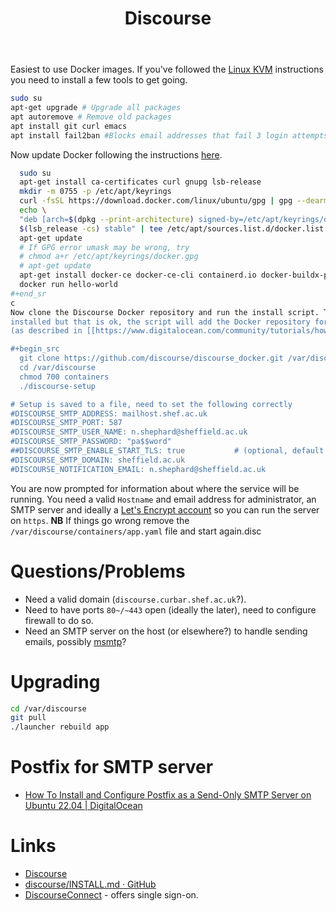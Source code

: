 :PROPERTIES:
:ID:       13de4e0e-4c14-48c8-897e-42862be8cfc1
:mtime:    20230314153055 20230309214237 20230308212843 20230308133735 20230308095908 20230302104209 20230215121954
:ctime:    20230215121954
:END:
#+TITLE: Discourse
#+FILETAGS: :gnu:linux:foss:web:

Easiest to use Docker images. If you've followed the [[id:fab2461a-c95a-47e3-9e5d-64af083c92e0][Linux KVM]] instructions you need to install a few tools to get
going.

#+begin_src bash
  sudo su
  apt-get upgrade # Upgrade all packages
  apt autoremove # Remove old packages
  apt install git curl emacs
  apt install fail2ban #Blocks email addresses that fail 3 login attempts for 10 minutes
#+end_src

Now update Docker following the instructions [[https://docs.docker.com/engine/install/ubuntu/][here]].

#+begin_src bash
  sudo su
  apt-get install ca-certificates curl gnupg lsb-release
  mkdir -m 0755 -p /etc/apt/keyrings
  curl -fsSL https://download.docker.com/linux/ubuntu/gpg | gpg --dearmor -o /etc/apt/keyrings/docker.gpg
  echo \
  "deb [arch=$(dpkg --print-architecture) signed-by=/etc/apt/keyrings/docker.gpg] https://download.docker.com/linux/ubuntu \
  $(lsb_release -cs) stable" | tee /etc/apt/sources.list.d/docker.list > /dev/null
  apt-get update
  # If GPG error umask may be wrong, try
  # chmod a+r /etc/apt/keyrings/docker.gpg
  # apt-get update
  apt-get install docker-ce docker-ce-cli containerd.io docker-buildx-plugin docker-compose-plugin
  docker run hello-world
#+end_sr
c
Now clone the Discourse Docker repository and run the install script. This will probably inform you that Docker isn't
installed but that is ok, the script will add the Docker repository for you, then download and install Docker for you
(as described in [[https://www.digitalocean.com/community/tutorials/how-to-install-and-use-docker-on-ubuntu-20-04][this article]] but without you having to do anything).

#+begin_src
  git clone https://github.com/discourse/discourse_docker.git /var/discourse
  cd /var/discourse
  chmod 700 containers
  ./discourse-setup

# Setup is saved to a file, need to set the following correctly
#DISCOURSE_SMTP_ADDRESS: mailhost.shef.ac.uk
#DISCOURSE_SMTP_PORT: 587
#DISCOURSE_SMTP_USER_NAME: n.shephard@sheffield.ac.uk
#DISCOURSE_SMTP_PASSWORD: "pa$$word"
##DISCOURSE_SMTP_ENABLE_START_TLS: true           # (optional, default true)
#DISCOURSE_SMTP_DOMAIN: sheffield.ac.uk
#DISCOURSE_NOTIFICATION_EMAIL: n.shephard@sheffield.ac.uk
#+end_src

You are now prompted for information about where the service will be running. You need a valid ~Hostname~ and email
address for administrator, an SMTP server and ideally a [[https://letsencrypt.org/][Let's Encrypt account]] so you can run the server on
~https~. **NB** If things go wrong remove the ~/var/discourse/containers/app.yaml~ file and start again.disc

* Questions/Problems

+ Need a valid domain (~discourse.curbar.shef.ac.uk~?).
+ Need to have ports ~80~/~443~ open (ideally the later), need to configure firewall to do so.
+ Need an SMTP server on the host (or elsewhere?) to handle sending emails, possibly [[https://marlam.de/msmtp/][msmtp]]?


* Upgrading

#+begin_src bash
  cd /var/discourse
  git pull
  ./launcher rebuild app
#+end_src

* Postfix for SMTP server

+ [[https://www.digitalocean.com/community/tutorials/how-to-install-and-configure-postfix-as-a-send-only-smtp-server-on-ubuntu-22-04][How To Install and Configure Postfix as a Send-Only SMTP Server on Ubuntu 22.04 | DigitalOcean]]

* Links

+ [[https://www.discourse.org/][Discourse]]
+ [[https://github.com/discourse/discourse/blob/main/docs/INSTALL.md][discourse/INSTALL.md · GitHub]]
+ [[https://meta.discourse.org/t/setup-discourseconnect-official-single-sign-on-for-discourse-sso/13045][DiscourseConnect]] - offers single sign-on.
